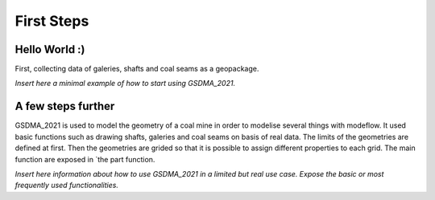 First Steps
===========

Hello World :) 
-----------

First, collecting data of galeries, shafts and coal seams  as a geopackage.

*Insert here a minimal example of how to start using GSDMA_2021.*

A few steps further
-------------------

GSDMA_2021 is used to model the geometry of a coal mine in order to modelise several things with modeflow. It used basic functions such as drawing shafts, galeries and coal seams on basis of real data. The limits of the geometries are defined at first. Then the geometries are grided so that it is possible to assign different properties to each grid. The main function are exposed in `the part function.


*Insert here information about how to use GSDMA_2021 in a limited but real use case. Expose the basic or most frequently used functionalities.*


